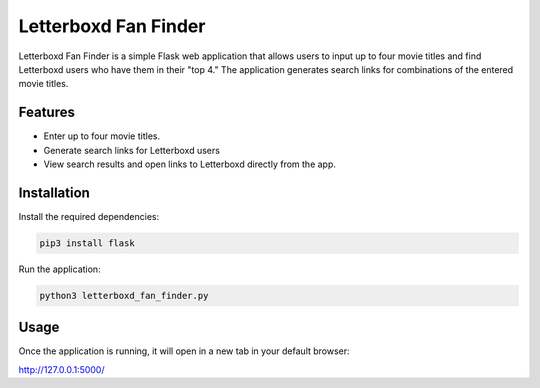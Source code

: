 Letterboxd Fan Finder
=====================

Letterboxd Fan Finder is a simple Flask web application that allows users to input up to four movie titles and find Letterboxd users who have them in their "top 4." The application generates search links for combinations of the entered movie titles.

Features
--------
- Enter up to four movie titles.
- Generate search links for Letterboxd users 
- View search results and open links to Letterboxd directly from the app.

Installation
------------

Install the required dependencies:

.. code-block:: bash

    pip3 install flask

Run the application:

.. code-block:: bash

    python3 letterboxd_fan_finder.py

Usage
-----

Once the application is running, it will open in a new tab in your default browser:

http://127.0.0.1:5000/
